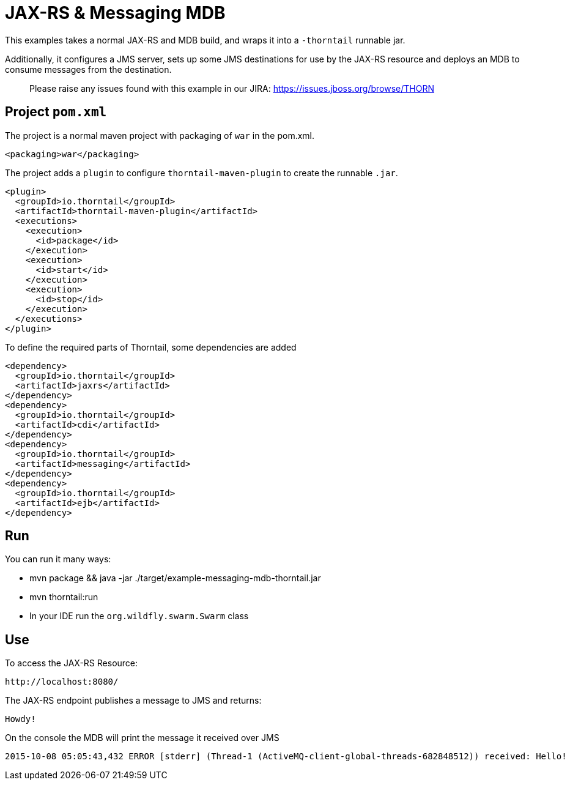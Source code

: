 = JAX-RS &amp; Messaging MDB

This examples takes a normal JAX-RS and MDB build, and wraps it into a `-thorntail` runnable jar.

Additionally, it configures a JMS server, sets up some
JMS destinations for use by the JAX-RS resource and
deploys an MDB to consume messages from the destination.

> Please raise any issues found with this example in our JIRA:
> https://issues.jboss.org/browse/THORN[https://issues.jboss.org/browse/THORN]

== Project `pom.xml`

The project is a normal maven project with  packaging of `war` in the pom.xml.

[source,xml]
----
<packaging>war</packaging>
----

The project adds a `plugin` to configure `thorntail-maven-plugin` to
create the runnable `.jar`.

[source,xml]
----
<plugin>
  <groupId>io.thorntail</groupId>
  <artifactId>thorntail-maven-plugin</artifactId>
  <executions>
    <execution>
      <id>package</id>
    </execution>
    <execution>
      <id>start</id>
    </execution>
    <execution>
      <id>stop</id>
    </execution>
  </executions>
</plugin>
----

To define the required parts of Thorntail, some dependencies are added

[source,xml]
----
<dependency>
  <groupId>io.thorntail</groupId>
  <artifactId>jaxrs</artifactId>
</dependency>
<dependency>
  <groupId>io.thorntail</groupId>
  <artifactId>cdi</artifactId>
</dependency>
<dependency>
  <groupId>io.thorntail</groupId>
  <artifactId>messaging</artifactId>
</dependency>
<dependency>
  <groupId>io.thorntail</groupId>
  <artifactId>ejb</artifactId>
</dependency>
----

== Run


You can run it many ways:

* mvn package &amp;&amp; java -jar ./target/example-messaging-mdb-thorntail.jar
* mvn thorntail:run
* In your IDE run the `org.wildfly.swarm.Swarm` class

== Use

To access the JAX-RS Resource:

[source]
----
http://localhost:8080/
----

The JAX-RS endpoint publishes a message to JMS and returns:
----
Howdy!
----

On the console the MDB will print the message it received over JMS

[source,sh]
----
2015-10-08 05:05:43,432 ERROR [stderr] (Thread-1 (ActiveMQ-client-global-threads-682848512)) received: Hello!
----